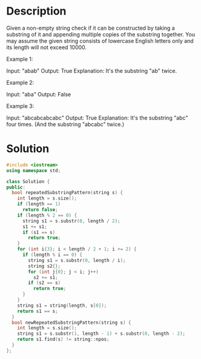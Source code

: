* Description
Given a non-empty string check if it can be constructed by taking a substring of it and appending multiple copies of the substring together. You may assume the given string consists of lowercase English letters only and its length will not exceed 10000.



Example 1:

Input: "abab"
Output: True
Explanation: It's the substring "ab" twice.

Example 2:

Input: "aba"
Output: False

Example 3:

Input: "abcabcabcabc"
Output: True
Explanation: It's the substring "abc" four times. (And the substring "abcabc" twice.)
* Solution
#+begin_src cpp
  #include <iostream>
  using namespace std;

  class Solution {
  public:
    bool repeatedSubstringPattern(string s) {
      int length = s.size();
      if (length == 1)
        return false;
      if (length % 2 == 0) {
        string s1 = s.substr(0, length / 2);
        s1 += s1;
        if (s1 == s)
          return true;
      }
      for (int i{3}; i < length / 2 + 1; i += 2) {
        if (length % i == 0) {
          string s1 = s.substr(0, length / i);
          string s2{};
          for (int j{0}; j < i; j++)
            s2 += s1;
          if (s2 == s)
            return true;
        }
      }
      string s1 = string(length, s[0]);
      return s1 == s;
    }
    bool newRepeatedSubstringPattern(string s) {
      int length = s.size();
      string s1 = s.substr(1, length - 1) + s.substr(0, length - 2);
      return s1.find(s) != string::npos;
    }
  };
#+end_src

#+RESULTS:
